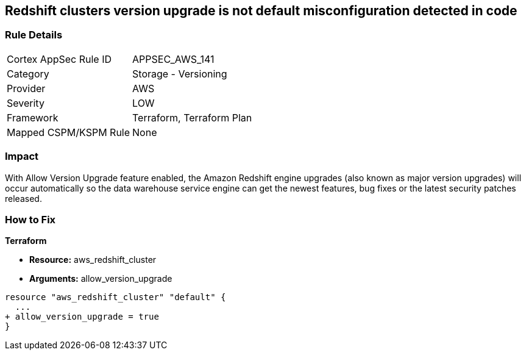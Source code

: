 == Redshift clusters version upgrade is not default misconfiguration detected in code


=== Rule Details

[cols="1,2"]
|===
|Cortex AppSec Rule ID |APPSEC_AWS_141
|Category |Storage - Versioning
|Provider |AWS
|Severity |LOW
|Framework |Terraform, Terraform Plan
|Mapped CSPM/KSPM Rule |None
|===
 



=== Impact
With Allow Version Upgrade feature enabled, the Amazon Redshift engine upgrades (also known as major version upgrades) will occur automatically so the data warehouse service engine can get the newest features, bug fixes or the latest security patches released.

=== How to Fix


*Terraform* 


* *Resource:* aws_redshift_cluster
* *Arguments:* allow_version_upgrade


[source,go]
----
resource "aws_redshift_cluster" "default" {
  ...
+ allow_version_upgrade = true
}
----
